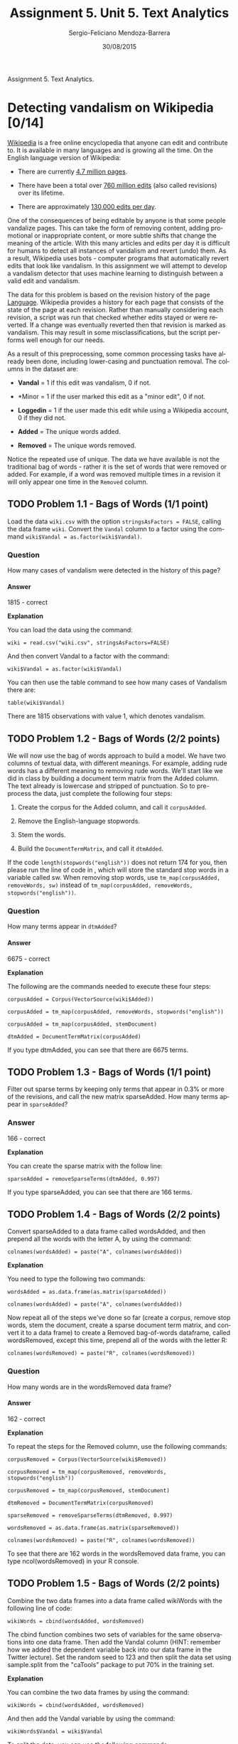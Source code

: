 #+TITLE:         Assignment 5. Unit 5. Text Analytics
#+AUTHOR:        Sergio-Feliciano Mendoza-Barrera
#+DRAWERS:       sfmb
#+EMAIL:         smendoza.barrera@gmail.com
#+DATE:          30/08/2015
#+DESCRIPTION:   Assignment 5, unit 5. Text Analytics
#+KEYWORDS:      R, data science, emacs, ESS, org-mode, assignment, text analytics
#+LANGUAGE:      en
#+OPTIONS:       H:10 num:t toc:nil \n:nil @:t ::t |:t ^:{} -:t f:t *:t <:t d:HIDDEN
#+OPTIONS:       TeX:t LaTeX:t skip:nil d:nil todo:t pri:nil tags:not-in-toc
#+OPTIONS:       LaTeX:dvipng
#+INFOJS_OPT:    view:nil toc:nil ltoc:t mouse:underline buttons:0 path:http://orgmode.org/org-info.js
#+EXPORT_SELECT_TAGS: export
#+EXPORT_EXCLUDE_TAGS: noexport
#+LINK_UP:
#+LINK_HOME:
#+XSLT:
#+STYLE: <link rel="stylesheet" type="text/css" href="dft.css"/>

#+LaTeX_CLASS: IEEEtran
#+LATEX_CLASS_OPTIONS: [letterpaper, 9pt, onecolumn, twoside, technote, final]
#+LATEX_HEADER: \usepackage{minted}
#+LATEX_HEADER: \usepackage{makeidx}

#+LATEX_HEADER: \usepackage[lining,tabular]{fbb} % so math uses tabular lining figures
#+LATEX_HEADER: \usepackage[scaled=.95,type1]{cabin} % sans serif in style of Gill Sans
#+LATEX_HEADER: \usepackage[varqu,varl]{zi4}% inconsolata typewriter
#+LATEX_HEADER: \usepackage[T1]{fontenc} % LY1 also works
#+LATEX_HEADER: \usepackage[libertine,bigdelims]{newtxmath}
#+LATEX_HEADER: \usepackage[cal=boondoxo,bb=boondox,frak=boondox]{mathalfa}
#+LATEX_HEADER: \useosf % change normal text to use proportional oldstyle figures

#+LATEX_HEADER: \markboth{Assignment 5. Unit 5. Text Analytics}%
#+LATEX_HEADER: {Sergio-Feliciano Mendoza-Barrera}

#+LATEX_HEADER: \newcommand{\degC}{$^\circ$C{}}

#+STYLE: <script type="text/javascript" src="http://cdn.mathjax.org/mathjax/latest/MathJax.js?config=TeX-AMS-MML_HTMLorMML"> </script>

#+ATTR_HTML: width="500px"

# -*- mode: org; -*-
#+OPTIONS:   toc:2

#+HTML_HEAD: <link rel="stylesheet" type="text/css" href="http://www.pirilampo.org/styles/readtheorg/css/htmlize.css"/>
#+HTML_HEAD: <link rel="stylesheet" type="text/css" href="http://www.pirilampo.org/styles/readtheorg/css/readtheorg.css"/>

#+HTML_HEAD: <script src="https://ajax.googleapis.com/ajax/libs/jquery/2.1.3/jquery.min.js"></script>
#+HTML_HEAD: <script src="https://maxcdn.bootstrapcdn.com/bootstrap/3.3.4/js/bootstrap.min.js"></script>
#+HTML_HEAD: <script type="text/javascript" src="http://www.pirilampo.org/styles/lib/js/jquery.stickytableheaders.js"></script>
#+HTML_HEAD: <script type="text/javascript" src="http://www.pirilampo.org/styles/readtheorg/js/readtheorg.js"></script>

#+BEGIN_ABSTRACT
Assignment 5. Text Analytics.
#+END_ABSTRACT

* Detecting vandalism on Wikipedia [0/14]

[[http://en.wikipedia.org/wiki/Wikipedia][Wikipedia]] is a free online encyclopedia that anyone can edit and
contribute to. It is available in many languages and is growing all
the time. On the English language version of Wikipedia:

- There are currently [[http://en.wikipedia.org/wiki/Wikipedia:Size_of_Wikipedia][4.7 million pages]].

- There have been a total over [[http://en.wikipedia.org/wiki/Wikipedia:Pruning_article_revisions][760 million edits]] (also called
  revisions) over its lifetime.

- There are approximately [[http://en.wikipedia.org/wiki/Wikipedia:WikiProject_Editing_trends/Raw_data/Revisions_per_day][130,000 edits per day]].

One of the consequences of being editable by anyone is that some
people vandalize pages. This can take the form of removing content,
adding promotional or inappropriate content, or more subtle shifts
that change the meaning of the article. With this many articles and
edits per day it is difficult for humans to detect all instances of
vandalism and revert (undo) them. As a result, Wikipedia uses bots -
computer programs that automatically revert edits that look like
vandalism. In this assignment we will attempt to develop a vandalism
detector that uses machine learning to distinguish between a valid
edit and vandalism.

The data for this problem is based on the revision history of the page
[[http://en.wikipedia.org/wiki/Language][Language]]. Wikipedia provides a history for each page that consists of
the state of the page at each revision. Rather than manually
considering each revision, a script was run that checked whether edits
stayed or were reverted. If a change was eventually reverted then that
revision is marked as vandalism. This may result in some
misclassifications, but the script performs well enough for our
needs.

As a result of this preprocessing, some common processing tasks have
already been done, including lower-casing and punctuation removal. The
columns in the dataset are:

- *Vandal* = 1 if this edit was vandalism, 0 if not.

- *Minor = 1 if the user marked this edit as a "minor edit", 0 if not.

- *Loggedin* = 1 if the user made this edit while using a Wikipedia
  account, 0 if they did not.

- *Added* = The unique words added.

- *Removed* = The unique words removed.

Notice the repeated use of unique. The data we have available is not
the traditional bag of words - rather it is the set of words that were
removed or added. For example, if a word was removed multiple times in
a revision it will only appear one time in the ~Removed~ column.

** TODO Problem 1.1 - Bags of Words (1/1 point)

Load the data ~wiki.csv~ with the option ~stringsAsFactors = FALSE~, calling
the data frame ~wiki~. Convert the ~Vandal~ column to a factor using
the command ~wiki$Vandal = as.factor(wiki$Vandal)~.

*** Question

How many cases of vandalism were detected in the history of this page?

**** Answer

1815 - correct

*Explanation*

You can load the data using the command:

~wiki = read.csv("wiki.csv", stringsAsFactors=FALSE)~

And then convert Vandal to a factor with the command:

~wiki$Vandal = as.factor(wiki$Vandal)~

You can then use the table command to see how many cases of Vandalism
there are:

~table(wiki$Vandal)~

There are 1815 observations with value 1, which denotes vandalism.

** TODO Problem 1.2 - Bags of Words (2/2 points)

We will now use the bag of words approach to build a model. We have
two columns of textual data, with different meanings. For example,
adding rude words has a different meaning to removing rude
words. We'll start like we did in class by building a document term
matrix from the Added column. The text already is lowercase and
stripped of punctuation. So to pre-process the data, just complete the
following four steps:

1) Create the corpus for the Added column, and call it ~corpusAdded~.

2) Remove the English-language stopwords.

3) Stem the words.

4) Build the ~DocumentTermMatrix~, and call it ~dtmAdded~.

If the code ~length(stopwords("english"))~ does not return 174 for you,
then please run the line of code in , which will store the
standard stop words in a variable called sw. When removing stop words,
use ~tm_map(corpusAdded, removeWords, sw)~ instead of
~tm_map(corpusAdded, removeWords, stopwords("english"))~.

*** Question

How many terms appear in ~dtmAdded~?

**** Answer

6675 - correct

*Explanation*

The following are the commands needed to execute these four steps:

~corpusAdded = Corpus(VectorSource(wiki$Added))~

~corpusAdded = tm_map(corpusAdded, removeWords, stopwords("english"))~

~corpusAdded = tm_map(corpusAdded, stemDocument)~

~dtmAdded = DocumentTermMatrix(corpusAdded)~

If you type dtmAdded, you can see that there are 6675 terms.

** TODO Problem 1.3 - Bags of Words (1/1 point)

Filter out sparse terms by keeping only terms that appear in 0.3% or
more of the revisions, and call the new matrix sparseAdded. How many
terms appear in ~sparseAdded~?

*** Answer

166 - correct

*Explanation*

You can create the sparse matrix with the follow line:

~sparseAdded = removeSparseTerms(dtmAdded, 0.997)~

If you type sparseAdded, you can see that there are 166 terms.

** TODO Problem 1.4 - Bags of Words (2/2 points)

Convert sparseAdded to a data frame called wordsAdded, and then
prepend all the words with the letter A, by using the command:

~colnames(wordsAdded) = paste("A", colnames(wordsAdded))~

*Explanation*

You need to type the following two commands:

~wordsAdded = as.data.frame(as.matrix(sparseAdded))~

~colnames(wordsAdded) = paste("A", colnames(wordsAdded))~

Now repeat all of the steps we've done so far (create a corpus, remove
stop words, stem the document, create a sparse document term matrix,
and convert it to a data frame) to create a Removed bag-of-words
dataframe, called wordsRemoved, except this time, prepend all of the
words with the letter R:

~colnames(wordsRemoved) = paste("R", colnames(wordsRemoved))~

*** Question

How many words are in the wordsRemoved data frame?

**** Answer

162 - correct

*Explanation*

To repeat the steps for the Removed column, use the following
commands:

~corpusRemoved = Corpus(VectorSource(wiki$Removed))~

~corpusRemoved = tm_map(corpusRemoved, removeWords,
stopwords("english"))~

~corpusRemoved = tm_map(corpusRemoved, stemDocument)~

~dtmRemoved = DocumentTermMatrix(corpusRemoved)~

~sparseRemoved = removeSparseTerms(dtmRemoved, 0.997)~

~wordsRemoved = as.data.frame(as.matrix(sparseRemoved))~

~colnames(wordsRemoved) = paste("R", colnames(wordsRemoved))~

To see that there are 162 words in the wordsRemoved data frame, you
can type ncol(wordsRemoved) in your R console.

** TODO Problem 1.5 - Bags of Words (2/2 points)

Combine the two data frames into a data frame called wikiWords with
the following line of code:

~wikiWords = cbind(wordsAdded, wordsRemoved)~

The cbind function combines two sets of variables for the same
observations into one data frame. Then add the Vandal column (HINT:
remember how we added the dependent variable back into our data frame
in the Twitter lecture). Set the random seed to 123 and then split the
data set using sample.split from the "caTools" package to put 70% in
the training set.

*Explanation*

You can combine the two data frames by using the command:

~wikiWords = cbind(wordsAdded, wordsRemoved)~

And then add the Vandal variable by using the command:

~wikiWords$Vandal = wiki$Vandal~

To split the data, you can use the following commands:

~library(caTools)~

~set.seed(123)~

~spl = sample.split(wikiWords$Vandal, SplitRatio = 0.7)~

~wikiTrain = subset(wikiWords, spl==TRUE)~

~wikiTest = subset(wikiWords, spl==FALSE)~

*** Question

What is the accuracy on the test set of a baseline method that always
predicts "not vandalism" (the most frequent outcome)?

**** Answer

0.5313844 - correct

*Explanation*

You can compute this number using the table command:

~table(wikiTest$Vandal)~

It outputs that there are 618 observations with value 0, and 545
observations with value 1. The accuracy of the baseline method would
be ~618/(618+545) = 0.531~.

** TODO Problem 1.6 - Bags of Words (2/2 points)

Build a CART model to predict Vandal, using all of the other variables
as independent variables. Use the training set to build the model and
the default parameters (don't set values for ~minbucket~ or ~cp~).

*** Question

What is the accuracy of the model on the test set, using a threshold
of 0.5? (Remember that if you add the argument ~type="class"~ when
making predictions, the output of predict will automatically use a
threshold of 0.5.)

**** Answer

0.5417025 - correct

*Explanation*

You can build the CART model with the following command:

~wikiCART = rpart(Vandal ~ ., data=wikiTrain, method="class")~

And then make predictions on the test set:

~testPredictCART = predict(wikiCART, newdata=wikiTest, type="class")~

And compute the accuracy by comparing the actual values to the
predicted values:

~table(wikiTest$Vandal, testPredictCART)~

The accuracy is ~(618+12)/(618+533+12) = 0.5417~.

** TODO Problem 1.7 - Bags of Words (1/1 point)

Plot the CART tree. How many word stems does the CART model use?

*** Answer

2 - correct

*Explanation*

If you plot the tree with prp(wikiCART), you can see that the tree
uses two words: "R arbitr" and "R thousa".

** TODO Problem 1.8 - Bags of Words (1/1 point)

Given the performance of the CART model relative to the baseline, what
is the best explanation of these results?

- [ ] We have a bad testing/training split.

- [ ] The CART model overfits to the training set.

- [X] Although it beats the baseline, bag of words is not very
  predictive for this problem. - correct

- [ ] We over-sparsified the document-term matrix.

*Explanation*

There is no reason to think there was anything wrong with the
split. CART did not overfit, which you can check by computing the
accuracy of the model on the training set. Over-sparsification is
plausible but unlikely, since we selected a very high sparsity
parameter. The only conclusion left is simply that bag of words didn't
work very well in this case.

** TODO Problem 2.1 - Problem-specific Knowledge (1/1 point)

We weren't able to improve on the baseline using the raw textual
information. More specifically, the words themselves were not
useful. There are other options though, and in this section we will
try two techniques - identifying a key class of words, and counting
words.

The key class of words we will use are website addresses. "Website
addresses" (also known as URLs - Uniform Resource Locators) are
comprised of two main parts. An example would be
"http://www.google.com". The first part is the protocol, which is
usually "http" (HyperText Transfer Protocol). The second part is the
address of the site, e.g. "www.google.com". We have stripped all
punctuation so links to websites appear in the data as one word,
e.g. "httpwwwgooglecom". We hypothesize that given that a lot of
vandalism seems to be adding links to promotional or irrelevant
websites, the presence of a web address is a sign of vandalism.

We can search for the presence of a web address in the words added by
searching for "http" in the Added column. The grepl function returns
TRUE if a string is found in another string, e.g.

~grepl("cat","dogs and cats",fixed=TRUE) # TRUE~

~grepl("cat","dogs and rats",fixed=TRUE) # FALSE~

Create a copy of your dataframe from the previous question:

~wikiWords2 = wikiWords~

Make a new column in wikiWords2 that is 1 if "http" was in Added:

~wikiWords2$HTTP = ifelse(grepl("http",wiki$Added,fixed=TRUE), 1, 0)~

*** Question

Based on this new column, how many revisions added a link?

***

217 - correct

*Explanation*

You can find this number by typing table(wikiWords2$HTTP), and seeing
that there are 217 observations with value 1.

** TODO Problem 2.2 - Problem-Specific Knowledge (2/2 points)

In problem 1.5, you computed a vector called "spl" that identified the
observations to put in the training and testing sets. Use that
variable (do not recompute it with sample.split) to make new training
and testing sets:

~wikiTrain2 = subset(wikiWords2, spl==TRUE)~

~wikiTest2 = subset(wikiWords2, spl==FALSE)~

Then create a new CART model using this new variable as one of the
independent variables.

*** Question

What is the new accuracy of the CART model on the test set, using a
threshold of 0.5?

**** Answer

0.5726569 - correct

*Explanation*

You can compute this by running the following commands:

~wikiCART2 = rpart(Vandal ~ ., data=wikiTrain2, method="class")~

~testPredictCART2 = predict(wikiCART2, newdata=wikiTest2,
type="class")~

~table(wikiTest2$Vandal, testPredictCART2)~

Then the accuracy is

~(609+57)/(609+9+488+57) = 0.5726569~.

** TODO Problem 2.3 - Problem-Specific Knowledge (1/1 point)

Another possibility is that the number of words added and removed is
predictive, perhaps more so than the actual words themselves. We
already have a word count available in the form of the document-term
matrices (DTMs).

Sum the rows of ~dtmAdded~ and ~dtmRemoved~ and add them as new variables
in your data frame ~wikiWords2~ (called ~NumWordsAdded~ and
~NumWordsRemoved~) by using the following commands:

~wikiWords2$NumWordsAdded = rowSums(as.matrix(dtmAdded))~

~wikiWords2$NumWordsRemoved = rowSums(as.matrix(dtmRemoved))~

*** Question

What is the average number of words added?

**** Answer

4.050052 - correct

*Explanation*

You can get this answer with ~mean(wikiWords2$NumWordsAdded)~.

** TODO Problem 2.4 - Problem-Specific Knowledge (2/2 points)

In problem 1.5, you computed a vector called ~spl~ that identified the
observations to put in the training and testing sets. Use that
variable (do not recompute it with ~sample.split~) to make new training
and testing sets with ~wikiWords2~. Create the CART model again (using
the training set and the default parameters).

*** Question

What is the new accuracy of the CART model on the test set?

**** Answer

0.6552021 - correct

*Explanation*

To split the data again, use the following commands:

~wikiTrain3 = subset(wikiWords2, spl==TRUE)~

~wikiTest3 = subset(wikiWords2, spl==FALSE)~

You can compute the accuracy of the new CART model with the following
commands:

~wikiCART3 = rpart(Vandal ~ ., data=wikiTrain3, method="class")~

~testPredictCART3 = predict(wikiCART3, newdata=wikiTest3, type="class")~

~table(wikiTest3$Vandal, testPredictCART3)~

The accuracy is
~ (514+248)/(514+104+297+248) = 0.6552021~.

** TODO Problem 3.1 - Using Non-Textual Data (2/2 points)

We have two pieces of *metadata* (data about data) that we haven't yet
used. Make a copy of ~wikiWords2~, and call it ~wikiWords3~:

~wikiWords3 = wikiWords2~

Then add the two original variables Minor and Loggedin to this new
data frame:

~wikiWords3$Minor = wiki$Minor~

~wikiWords3$Loggedin = wiki$Loggedin~

In problem 1.5, you computed a vector called ~spl~ that identified the
observations to put in the training and testing sets. Use that
variable (do not recompute it with ~sample.split~) to make new training
and testing sets with ~wikiWords3~.

*Explanation*

This can be done with the following two commands:

~wikiTrain4 = subset(wikiWords3, spl==TRUE)~

~wikiTest4 = subset(wikiWords3, spl==FALSE)~

*** Question

Build a CART model using all the training data. What is the accuracy
of the model on the test set?

**** Answer

0.7188306 - correct

*Explanation*

This model can be built and evaluated using the following commands:

~wikiCART4 = rpart(Vandal ~ ., data=wikiTrain4, method="class")~

~predictTestCART4 = predict(wikiCART4, newdata=wikiTest4,
type="class")~

~table(wikiTest4$Vandal, predictTestCART4)~

The accuracy of the model is
~(595+241)/(595+23+304+241) = 0.7188306~.

** TODO Problem 3.2 - Using Non-Textual Data (1/1 point)

There is a substantial difference in the accuracy of the model using
the meta data. Is this because we made a more complicated model?

*** Question

Plot the CART tree. How many splits are there in the tree?

**** Answer

3 - correct

*Explanation*

You can plot the tree with ~prp(wikiCART4)~. The first split is on the
variable ~Loggedin~, the second split is on the number of words added,
and the third split is on the number of words removed.

By adding new independent variables, we were able to significantly
improve our accuracy without making the model more complicated!

* Automating reviews in medicine [0/19]

The medical literature is enormous. Pubmed, a database of medical
publications maintained by the U.S. National Library of Medicine, has
indexed over 23 million medical publications. Further, the rate of
medical publication has increased over time, and now there are nearly
1 million new publications in the field each year, or more than one
per minute.

The large size and fast-changing nature of the medical literature has
increased the need for reviews, which search databases like Pubmed for
papers on a particular topic and then report results from the papers
found. While such reviews are often performed manually, with multiple
people reviewing each search result, this is tedious and time
consuming. In this problem, we will see how text analytics can be used
to automate the process of information retrieval.

The dataset consists of the titles (variable title) and abstracts
(variable abstract) of papers retrieved in a [[http://www.ncbi.nlm.nih.gov/pubmed][Pubmed]] search. Each
search result is labeled with whether the paper is a clinical trial
testing a drug therapy for cancer (variable ~trial~). These labels were
obtained by two people reviewing each search result and accessing the
actual paper if necessary, as part of a literature review of clinical
trials testing drug therapies for advanced and metastatic breast
cancer.

** TODO Problem 1.1 - Loading the Data (1/1 point)

Load clinical_trial.csv into a data frame called trials (remembering
to add the argument ~stringsAsFactors=FALSE~), and investigate the data
frame with ~summary()~ and ~str()~.

IMPORTANT NOTE: Some students have been getting errors like "invalid
multibyte string" when performing certain parts of this homework
question. If this is happening to you, use the argument
~(fileEncoding="latin1")~ when reading in the file with ~read.csv~. This
should cause those errors to go away.

We can use R's string functions to learn more about the titles and
abstracts of the located papers. The ~nchar()~ function counts the
number of characters in a piece of text. Using the ~nchar()~ function on
the variables in the data frame, answer the following questions:

How many characters are there in the longest abstract? (Longest here
is defined as the abstract with the largest number of characters.)

*** Answer

3708 - correct

*Explanation*

You can load the data set into R with the following command:

~trials = read.csv("clinical_trial.csv", stringsAsFactors=FALSE)~

From ~summary(nchar(trials$abstract))~ or ~max(nchar(trials$abstract))~,
we can read the maximum length.

** TODO Problem 1.2 - Loading the Data (1/1 point)

How many search results provided no abstract? (HINT: A search result
provided no abstract if the number of characters in the abstract field
is zero.)

*** Answer

112 - correct

*Explanation*

From ~table(nchar(trials$abstract) == 0)~ or
~sum(nchar(trials$abstract) == 0)~, we can find the number of missing
abstracts.

** TODO Problem 1.3 - Loading the Data (1/1 point)

Find the observation with the minimum number of characters in the
title (the variable "title") out of all of the observations in this
dataset. What is the text of the title of this article? Include
capitalization and punctuation in your response, but don't include the
quotes.

*** Answer

A decade of letrozole: FACE. - correct

*Explanation*

To identify which title is the shortest, we can use

~which.min(nchar(trials$title))~

From this, we know the 1258th title is the shortest. We can access
this title with ~trials$title[1258]~.

** TODO Problem 2.1 - Preparing the Corpus (4/4 points)

Because we have both title and abstract information for trials, we
need to build two corpera instead of one. Name them ~corpusTitle~ and
~corpusAbstract~.

Following the commands from lecture, perform the following tasks (you
might need to load the "tm" package first if it isn't already
loaded). Make sure to perform them in this order.

1) Convert the ~title~ variable to ~corpusTitle~ and the abstract
   ~variable~ to ~corpusAbstract~.

2) Convert ~corpusTitle~ and ~corpusAbstract~ to lowercase. After
   performing this step, remember to run the lines:

~corpusTitle = tm_map(corpusTitle, PlainTextDocument)~

~corpusAbstract = tm_map(corpusAbstract, PlainTextDocument)~

3) Remove the punctuation in ~corpusTitle~ and ~corpusAbstract~.

4) Remove the English language stop words from ~corpusTitle~ and ~corpusAbstract~.

5) Stem the words in ~corpusTitle~ and ~corpusAbstract~ (each stemming
   might take a few minutes).

6) Build a document term matrix called ~dtmTitle~ from ~corpusTitle~ and
   ~dtmAbstract~ from ~corpusAbstract~.

7) Limit ~dtmTitle~ and ~dtmAbstract~ to terms with sparseness of at most
   95% (aka terms that appear in at least 5% of documents).

8) Convert ~dtmTitle~ and ~dtmAbstract~ to data frames (keep the names
   ~dtmTitle~ and ~dtmAbstract~).

If the code ~length(stopwords("english"))~ does not return 174 for
you, then please run the line of code in [[https://courses.edx.org/asset-v1:MITx+15.071x_2a+2T2015+type@asset+block/stopwords.txt][this file]], which will store
the standard stop words in a variable called sw. When removing stop
words, use ~tm_map(corpusTitle, removeWords, sw)~ and
~tm_map(corpusAbstract, removeWords, sw)~ instead of
~tm_map(corpusTitle, removeWords, stopwords("english"))~ and
~tm_map(corpusAbstract, removeWords, stopwords("english"))~.

*Explanation*

Below we provide the code for ~corpusTitle~; only minor modifications
are needed to build ~corpusAbstract~.

~corpusTitle = Corpus(VectorSource(trials$title))~

~corpusTitle = tm_map(corpusTitle, tolower)~

~corpusTitle = tm_map(corpusTitle, PlainTextDocument)~

~corpusTitle = tm_map(corpusTitle, removePunctuation)~

~corpusTitle = tm_map(corpusTitle, removeWords, stopwords("english"))~

~corpusTitle = tm_map(corpusTitle, stemDocument)~

~dtmTitle = DocumentTermMatrix(corpusTitle)~

~dtmTitle = removeSparseTerms(dtmTitle, 0.95)~

~dtmTitle = as.data.frame(as.matrix(dtmTitle))~

*** Question

How many terms remain in dtmTitle after removing sparse terms (aka how
many columns does it have)?

**** Answer

31 - correct

*** Question

How many terms remain in dtmAbstract?

**** Answer

335 - correct

*Explanation*

These can be read from ~str(dtmTitle)~ and ~str(dtmAbstract)~. Other than
~str()~, the ~dim()~ or ~ncol()~ functions could have been used. If you used
~(fileEncoding="latin1")~ when reading in the datafile, you'll have a few
extra terms in ~dtmAbstract~, but you should get the answer correct.

** TODO Problem 2.2 - Preparing the Corpus (1/1 point)

What is the most likely reason why ~dtmAbstract~ has so many more terms
than ~dtmTitle~?

- [X] Abstracts tend to have many more words than titles - correct

- [ ] Abstracts tend to have a much wider vocabulary than titles

- [ ] More papers have abstracts than titles

*Explanation*

Because titles are so short, a word needs to be very common to appear
in 5% of titles. Because abstracts have many more words, a word can be
much less common and still appear in 5% of abstracts.

While abstracts may have wider vocabulary, this is a secondary
effect. As we saw in the previous subsection, all papers have titles,
but not all have abstracts.

** TODO Problem 2.3 - Preparing the Corpus (1/1 point)

What is the most frequent word stem across all the abstracts? Hint:
you can use colSums() to compute the frequency of a word across all
the abstracts.

*** Answer

patient - correct

*Explanation*

We can compute the column sums and then identify the most common one
with:

~csAbstract = colSums(dtmAbstract)~

~which.max(csAbstract)~

** TODO Problem 3.1 - Building a model (1/1 point)

We want to combine dtmTitle and dtmAbstract into a single data frame
to make predictions. However, some of the variables in these data
frames have the same names. To fix this issue, run the following
commands:

~colnames(dtmTitle) = paste0("T", colnames(dtmTitle))~

~colnames(dtmAbstract) = paste0("A", colnames(dtmAbstract))~

*** Question

What was the effect of these functions?

**** Answer

- [ ] Removing the words that are in common between the titles and the
  abstracts.

- [X] Adding the letter T in front of all the title variable names and
  adding the letter A in front of all the abstract variable
  names. - correct

- [ ] Adding the letter T in front of all the title variable names
  that also appear in the abstract data frame, and adding an A in
  front of all the abstract variable names that appear in the title
  data frame.

*Explanation*

The first line pastes a T at the beginning of each column name for
~dtmTitle~, which are the variable names. The second line does something
similar for the Abstract variables - it pastes an A at the beginning
of each column name for dtmAbstract, which are the variable names.

** TODO Problem 3.2 - Building a Model (1/1 point)

Using ~cbind()~, combine ~dtmTitle~ and ~dtmAbstract~ into a single
data frame called ~dtm~:

~dtm = cbind(dtmTitle, dtmAbstract)~

As we did in class, add the dependent variable ~trial~ to ~dtm~, copying
it from the original data frame called trials. How many columns are in
this combined data frame?

*** Answer

367 - correct

*Explanation*

The combination can be accomplished with:

~dtm = cbind(dtmTitle, dtmAbstract)~

~dtm$trial = trials$trial~

The number of variables in the combined data frame can be read from
~str(dtm)~ or ~ncol(dtm)~. If you used ~(fileEncoding="latin1")~ when reading
in the file, you should have 5 extra variables (but the answer should
be graded as correct).

** TODO Problem 3.3 - Building a Model (1/1 point)

Now that we have prepared our data frame, it's time to split it into a
training and testing set and to build regression models. Set the
random seed to 144 and use the ~sample.split~ function from the ~caTools~
package to split dtm into data frames named ~train~ and ~test~,
putting 70% of the data in the training set.

*Explanation*

This can be accomplished with:

~set.seed(144)~

~spl = sample.split(dtm$trial, 0.7)~

~train = subset(dtm, spl == TRUE)~

~test = subset(dtm, spl == FALSE)~

What is the accuracy of the baseline model on the training set?
(Remember that the baseline model predicts the most frequent outcome
in the training set for all observations.)

*** Answer

0.5609319 - correct

*Explanation*

Just as in any binary classification problem, the naive baseline
always predicts the most common class. From ~table(train$trial)~, we see
730 training set results were not trials, and 572 were
trials. Therefore, the naive baseline always predicts a result is not
a trial, yielding accuracy of ~730/(730+572)~.

** TODO Problem 3.4 - Building a Model (2/2 points)

Build a CART model called ~trialCART~, using all the independent
variables in the training set to train the model, and then plot the
CART model. Just use the default parameters to build the model (don't
add a minbucket or cp value). Remember to add the ~method="class"~
argument, since this is a classification problem.

What is the name of the first variable the model split on?

*** Answer

Tphase - correct

*Explanation*

This can be accomplished with:

~trialCART = rpart(trial~., data=train, method="class")~

~prp(trialCART)~

The first split checks whether or not Tphase is less than 0.5

** TODO Problem 3.5 - Building a Model (1/1 point)

Obtain the training set predictions for the model (do not yet predict
on the test set). Extract the predicted probability of a result being
a trial (recall that this involves not setting a type argument, and
keeping only the second column of the predict output). What is the
maximum predicted probability for any result?

*** Answer

0.8718861 - correct

*Explanation*

The training set predictions can be obtained and summarized with the
following commands:

~predTrain = predict(trialCart)[,2]~

~summary(predTrain)~

** TODO Problem 3.6 - Building a Model (1 point possible)

Without running the analysis, how do you expect the maximum predicted
probability to differ in the testing set?

- [ ] The maximum predicted probability will likely be smaller in the
  testing set.

- [X] The maximum predicted probability will likely be exactly the
  same in the testing set.

- [ ] The maximum predicted probability will likely be larger in the
  testing set.

*Explanation*

Because the CART tree assigns the same predicted probability to each
leaf node and there are a small number of leaf nodes compared to data
points, we expect exactly the same maximum predicted probability.

** TODO Problem 3.7 - Building a Model (3/3 points)

For these questions, use a threshold probability of 0.5 to predict
that an observation is a clinical trial.

*** Question

What is the training set accuracy of the CART model?

**** Answer

0.8233487 - correct

*** Question

What is the training set sensitivity of the CART model?

**** Answer

0.770979 - correct

*** Question

What is the training set specificity of the CART model?

**** Answer

0.8643836 - correct

*Explanation*

We can compare the predictions with threshold 0.5 to the true results
in the training set with:

~table(train$trial, predTrain >= 0.5)~

From this, we read the following confusion matrix (rows are true
outcome, columns are predicted outcomes):

FALSE TRUE

0 631 99

1 131 441

We conclude that the model has

training set accuracy ~(631+441)/(631+441+99+131)~,

sensitivity ~441/(441+131)~ and

specificity ~631/(631+99)~.

** TODO Problem 4.1 - Evaluating the model on the testing set (2/2 points)

Evaluate the CART model on the testing set using the predict function
and creating a vector of predicted probabilities ~predTest~.

*** Question

What is the testing set accuracy, assuming a probability threshold of
0.5 for predicting that a result is a clinical trial?

**** Answer

0.7580645 - correct

*Explanation*

The testing set predictions can be obtained and compared to the true
outcomes with:

~predTest = predict(trialCART, newdata=test)[,2]~

~table(test$trial, predTest >= 0.5)~

This yields the following confusion matrix:

FALSE TRUE

0 261 52

1 83 162

From this, we read that the testing set

accuracy is ~(261+162)/(261+162+83+52)~.

** TODO Problem 4.2 - Evaluating the Model on the Testing Set (2/2 points)

Using the ROCR package, what is the testing set AUC of the prediction
model?

*** Answer

0.8371063 - correct

*Explanation*

The AUC can be determined using the following code:

~library(ROCR)~

~pred = prediction(predTest, test$trial)~

~as.numeric(performance(pred, "auc")@y.values)~

** TODO part 5: decision-maker tradeoffs

The decision maker for this problem, a researcher performing a review
of the medical literature, would use a model (like the CART one we
built here) in the following workflow:

1) For all of the papers retrieved in the PubMed Search, predict which
   papers are clinical trials using the model. This yields some
   initial Set A of papers predicted to be trials, and some Set B of
   papers predicted not to be trials. (See the figure below.)

2) Then, the decision maker manually reviews all papers in Set A,
   verifying that each paper meets the study's detailed inclusion
   criteria (for the purposes of this analysis, we assume this manual
   review is 100% accurate at identifying whether a paper in Set A is
   relevant to the study). This yields a more limited set of papers to
   be included in the study, which would ideally be all papers in the
   medical literature meeting the detailed inclusion criteria for the
   study.

3) Perform the study-specific analysis, using data extracted from the
   limited set of papers identified in step 2.

This process is shown in the figure below.

[[../graphs/InfoRetrievalFigure2.png.png]]

** TODO Problem 5.1 - Decision-Maker Tradeoffs (1/1 point)

What is the cost associated with the model in Step 1 making a false
negative prediction?

*** Answer

- [ ] A paper will be mistakenly added to Set A, yielding additional
  work in Step 2 of the process but not affecting the quality of the
  results of Step 3.

- [ ] A paper will be mistakenly added to Set A, definitely affecting
  the quality of the results of Step 3.

- [X] A paper that should have been included in Set A will be missed,
  affecting the quality of the results of Step 3. - correct

- [ ] There is no cost associated with a false negative prediction.

*Explanation*

By definition, a false negative is a paper that should have been
included in Set A but was missed by the model. This means a study that
should have been included in Step 3 was missed, affecting the results.

** TODO Problem 5.2 - Decision-Maker Tradeoffs (1/1 point)

What is the cost associated with the model in Step 1 making a false
positive prediction?

*** Answer

- [X] A paper will be mistakenly added to Set A, yielding additional
  work in Step 2 of the process but not affecting the quality of the
  results of Step 3. - correct

- [ ] A paper will be mistakenly added to Set A, definitely affecting
  the quality of the results of Step 3.

- [ ] A paper that should have been included in Set A will be missed,
  affecting the quality of the results of Step 3.

- [ ] There is no cost associated with a false positive prediction.

*Explanation*

By definition, a false positive is a paper that should not have been
included in Set A but that was actually included. However, because the
manual review in Step 2 is assumed to be 100% effective, this extra
paper will not make it into the more limited set of papers, and
therefore this mistake will not affect the analysis in Step 3.

** TODO Problem 5.3 - Decision-Maker Tradeoffs (1/1 point)

Given the costs associated with false positives and false negatives,
which of the following is most accurate?

*** Answer

- [ ] A false positive is more costly than a false negative; the
  decision maker should use a probability threshold greater than 0.5
  for the machine learning model.

- [ ] A false positive is more costly than a false negative; the
  decision maker should use a probability threshold less than 0.5 for
  the machine learning model.

- [ ] A false negative is more costly than a false positive; the
  decision maker should use a probability threshold greater than 0.5
  for the machine learning model.

- [X] A false negative is more costly than a false positive; the
  decision maker should use a probability threshold less than 0.5 for
  the machine learning model. - correct

*Explanation*

A false negative might negatively affect the results of the literature
review and analysis, while a false positive is a nuisance (one
additional paper that needs to be manually checked). As a result, the
cost of a false negative is much higher than the cost of a false
positive, so much so that many studies actually use no machine
learning (aka no Step 1) and have two people manually review each
search result in Step 2. As always, we prefer a lower threshold in
cases where false negatives are more costly than false positives,
since we will make fewer negative predictions.

* Separating spam from ham (Part 1) [0/31]

Nearly every email user has at some point encountered a "spam" email,
which is an unsolicited message often advertising a product,
containing links to malware, or attempting to scam the
recipient. Roughly 80-90% of more than 100 billion emails sent each
day are spam emails, most being sent from botnets of malware-infected
computers. The remainder of emails are called "ham" emails.

As a result of the huge number of spam emails being sent across the
Internet each day, most email providers offer a spam filter that
automatically flags likely spam messages and separates them from the
ham. Though these filters use a number of techniques (e.g. looking up
the sender in a so-called "Blackhole List" that contains IP addresses
of likely spammers), most rely heavily on the analysis of the contents
of an email via text analytics.

In this homework problem, we will build and evaluate a spam filter
using a publicly available dataset first described in the 2006
conference paper "Spam Filtering with Naive Bayes -- Which Naive
Bayes?" by V. Metsis, I. Androutsopoulos, and G. Paliouras. The "ham"
messages in this dataset come from the inbox of former Enron Managing
Director for Research Vincent Kaminski, one of the inboxes in the
Enron Corpus. One source of spam messages in this dataset is the
SpamAssassin corpus, which contains hand-labeled spam messages
contributed by Internet users. The remaining spam was collected by
Project Honey Pot, a project that collects spam messages and
identifies spammers by publishing email address that humans would know
not to contact but that bots might target with spam. The full dataset
we will use was constructed as roughly a 75/25 mix of the ham and spam
messages.

The dataset contains just two fields:

- *text*: The text of the email.

- *spam*: A binary variable indicating if the email was spam.

** Important Note

This problem (Separating Spam from Ham) continues on the next page
with additional exercises. The second page is optional, but if you
want to try it out, remember to save your work so you can start the
next page where you left off here.

** TODO Problem 1.1 - Loading the Dataset (1/1 point)

Begin by loading the dataset [[https://courses.edx.org/asset-v1:MITx+15.071x_2a+2T2015+type@asset+block/emails.csv][emails.csv]] into a data frame called
emails. Remember to pass the stringsAsFactors=FALSE option when
loading the data.

*Explanation*

You can load the dataset with:

~emails = read.csv("emails.csv", stringsAsFactors=FALSE)~

*** Question

How many emails are in the dataset?

**** Answer

5728 - correct

*Explanation*

The number of emails can be read from ~str(emails)~ or
~nrow(emails)~.

** TODO Problem 1.2 - Loading the Dataset (1/1 point)

*** Question

How many of the emails are spam?

**** Answer

1368 - correct

*Explanation*

This can be read from ~table(emails$spam)~.

** TODO Problem 1.3 - Loading the Dataset (1/1 point)

Which word appears at the beginning of every email in the dataset?
Respond as a lower-case word with punctuation removed.

*** Answer

subject - correct

*Explanation*

You can review emails with, for instance, ~emails$text[1]~ or
~emails$text[1000]~. Every email begins with the word "Subject:".

** TODO Problem 1.4 - Loading the Dataset (1 point possible)

Could a spam classifier potentially benefit from including the
frequency of the word that appears in every email?

- [ ] No -- the word appears in every email so this variable would not
  help us differentiate spam from ham.

- [X] Yes -- the number of times the word appears might help us
  differentiate spam from ham.

*Explanation*

We know that each email has the word "subject" appear at least once,
but the frequency with which it appears might help us differentiate
spam from ham. For instance, a long email chain would have the word
"subject" appear a number of times, and this higher frequency might be
indicative of a ham message.

** TODO Problem 1.5 - Loading the Dataset (1/1 point)

The ~nchar()~ function counts the number of characters in a piece of
text. How many characters are in the longest email in the dataset
(where longest is measured in terms of the maximum number of
characters)?

*** Answer

43952 - correct

*Explanation*

The maximum length can be obtained with ~max(nchar(emails$text))~.

** TODO Problem 1.6 - Loading the Dataset (1/1 point)

Which row contains the shortest email in the dataset? (Just like in
the previous problem, shortest is measured in terms of the fewest
number of characters.)

*** Answer

1992 - correct

*Explanation*

The minimum length, 13 characters, can be determined with
~min(nchar(emails$text))~. We can see that this is achieved only in
email 1992 from ~which(nchar(emails$text) == 13)~. An easier approach
would be ~which.min(nchar(emails$text))~.

** TODO Problem 2.1 - Preparing the Corpus (2/2 points)

Follow the standard steps to build and pre-process the corpus:

1) Build a new corpus variable called corpus.

2) Using ~tm_map~, convert the text to lowercase.

3) Using ~tm_map~, remove all punctuation from the corpus.

4) Using ~tm_map~, remove all English stopwords from the corpus.

5) Using ~tm_map~, stem the words in the corpus.

6) Build a document term matrix from the corpus, called ~dtm~.

If the code ~length(stopwords("english"))~ does not return 174 for you,
then please run the line of code in this file, which will store the
standard stop words in a variable called sw. When removing stop words,
use ~tm_map(corpus, removeWords, sw)~ instead of
~tm_map(corpus, removeWords, stopwords("english"))~.

How many terms are in ~dtm~?

*** Answer

28687 - correct

*Explanation*

These steps can be accomplished by running:

~corpus = Corpus(VectorSource(emails$text))~

~corpus = tm_map(corpus, tolower)~

~corpus = tm_map(corpus, PlainTextDocument)~

~corpus = tm_map(corpus, removePunctuation)~

~corpus = tm_map(corpus, removeWords, stopwords("english"))~

~corpus = tm_map(corpus, stemDocument)~

~dtm = DocumentTermMatrix(corpus)~

~dtm~

From the dtm summary output, we can read that it contains 28687
terms.

** TODO Problem 2.2 - Preparing the Corpus (1/1 point)

To obtain a more reasonable number of terms, limit ~dtm~ to contain
terms appearing in at least 5% of documents, and store this result as
~spdtm~ (don't overwrite dtm, because we will use it in a later step of
this homework). How many terms are in ~spdtm~?

*** Answer

330 - correct

*Explanation*

This can be accomplished with:

~spdtm = removeSparseTerms(dtm, 0.95)~

~spdtm~

From the ~spdtm~ summary output, it contains 330 terms.

** TODO Problem 2.3 - Preparing the Corpus (2/2 points)

Build a data frame called ~emailsSparse~ from ~spdtm~, and use the
~make.names~ function to make the variable names of ~emailsSparse~ valid.

*Explanation*

This can be accomplished with:

~emailsSparse = as.data.frame(as.matrix(spdtm))~

~colnames(emailsSparse) = make.names(colnames(emailsSparse))~

~colSums()~ is an R function that returns the sum of values for each
variable in our data frame. Our data frame contains the number of
times each word stem (columns) appeared in each email
(rows). Therefore, ~colSums(emailsSparse)~ returns the number of times a
word stem appeared across all the emails in the dataset. What is the
word stem that shows up most frequently across all the emails in the
dataset? Hint: think about how you can use ~sort()~ or ~which.max()~ to
pick out the maximum frequency.

*** Answer

enron - correct

*Explanation*

~colSums(emailsSparse)~ contains the sum of all the values for each
column in our data frame. Since the values in the data frame are the
frequencies of the stem in the column for the email in the row, these
column sums represent the frequencies of the stems across all emails.

We can either use ~sort()~ or ~which.max()~ to pick out the most
common word:

~sort(colSums(emailsSparse))~

~which.max(colSums(emailsSparse))~

** TODO Problem 2.4 - Preparing the Corpus (1/1 point)

Add a variable called ~spam~ to emailsSparse containing the email spam
labels. You can do this by copying over the ~spam~ variable from the
original data frame (remember how we did this in the Twitter
lecture).

*Explanation*

This can be accomplished with:

~emailsSparse$spam = emails$spam~

How many word stems appear at least 5000 times in the ham emails in
the dataset? Hint: in this and the next question, remember not to
count the dependent variable we just added.

*** Answer

6 - correct

*Explanation*

We can read the most frequent terms in the ham dataset with
~sort(colSums(subset(emailsSparse, spam == 0)))~. ~enron~, ~ect~,
~subject~, ~vinc~, ~will~, and ~hou~ appear at least 5000 times in the
ham dataset.

** TODO Problem 2.5 - Preparing the Corpus (1/1 point)

How many word stems appear at least 1000 times in the spam emails in
the dataset?

*** Answer

3 - correct

*Explanation*

We can limit the dataset to the spam emails with ~subset(emailsSparse,
spam == 1)~. Therefore, we can read the most frequent terms with
~sort(colSums(subset(emailsSparse, spam == 1)))~. ~subject~, ~will~,
and ~compani~ are the three stems that appear at least 1000
times. Note that the variable ~spam~ is the dependent variable and is
not the frequency of a word stem.

** TODO Problem 2.6 - Preparing the Corpus (1/1 point)

The lists of most common words are significantly different between the
spam and ham emails. What does this likely imply?

*** Answer

- [ ] The frequencies of these most common words are unlikely to help
  differentiate between spam and ham.

- [X] The frequencies of these most common words are likely to help
  differentiate between spam and ham. - correct

*Explanation*

A word stem like ~enron~, which is extremely common in the ham emails
but does not occur in any spam message, will help us correctly
identify a large number of ham messages.

** TODO Problem 2.7 - Preparing the Corpus (1/1 point)

Several of the most common word stems from the ham documents, such as
~enron~, ~hou~ (short for Houston), ~vinc~ (the word stem of ~Vince~)
and ~kaminski~, are likely specific to Vincent Kaminski's inbox. What
does this mean about the applicability of the text analytics models we
will train for the spam filtering problem?

*** Answer

- [ ] The models we build are still very general, and are likely to
  perform well as a spam filter for nearly any other person.

- [X] The models we build are personalized, and would need to be
  further tested before being used as a spam filter for another
  person. - correct

*Explanation*

The ham dataset is certainly personalized to Vincent Kaminski, and
therefore it might not generalize well to a general email
user. Caution is definitely necessary before applying the filters
derived in this problem to other email users.

** TODO Problem 3.1 - Building machine learning models (3/3 points)

First, convert the dependent variable to a factor with
~emailsSparse$spam = as.factor(emailsSparse$spam)~.

Next, set the random seed to 123 and use the ~sample.split~ function
to split ~emailsSparse~ 70/30 into a training set called ~train~ and a
testing set called ~test~. Make sure to perform this step on
~emailsSparse~ instead of ~emails~.

*Explanation*

These steps can be accomplished with:

~emailsSparse$spam = as.factor(emailsSparse$spam)~

~set.seed(123)~

~library(caTools)~

~spl = sample.split(emailsSparse$spam, 0.7)~

~train = subset(emailsSparse, spl == TRUE)~

~test = subset(emailsSparse, spl == FALSE)~

Using the training set, train the following three machine learning
models. The models should predict the dependent variable ~spam~, using
all other available variables as independent variables. Please be
patient, as these models may take a few minutes to train.

1) A logistic regression model called ~spamLog~. You may see a warning
   message here - we'll discuss this more later.

2) A CART model called ~spamCART~, using the default parameters to
   train the model (don't worry about adding minbucket or
   cp). Remember to add the argument ~(method="class")~ since this is a
   binary classification problem.

3) A random forest model called ~spamRF~, using the default parameters
   to train the model (don't worry about specifying ~ntree~ or
   ~nodesize~). Directly before training the random forest model, set
   the random seed to 123 (even though we've already done this earlier
   in the problem, it's important to set the seed right before
   training the model so we all obtain the same results. Keep in mind
   though that on certain operating systems, your results might still
   be slightly different).

*Explanation*

These models can be trained with the following code:

~spamLog = glm(spam~., data=train, family="binomial")~

~spamCART = rpart(spam~., data=train, method="class")~

~set.seed(123)~

~spamRF = randomForest(spam~., data=train)~

For each model, obtain the predicted spam probabilities for the
*training set*. Be careful to obtain probabilities instead of predicted
classes, because we will be using these values to compute training set
AUC values. Recall that you can obtain probabilities for CART models
by not passing any type parameter to the ~predict()~ function, and you
can obtain probabilities from a random forest by adding the argument
~(type="prob")~. For CART and random forest, you need to select the second
column of the output of the ~predict()~ function, corresponding to the
probability of a message being spam.

*Explanation*

These probabilities can be obtained with:

~predTrainLog = predict(spamLog, type="response")~

~predTrainCART = predict(spamCART)[,2]~

~predTrainRF = predict(spamRF, type="prob")[,2]~

You may have noticed that training the logistic regression model
yielded the messages *algorithm did not converge* and *fitted
probabilities numerically 0 or 1 occurred*. Both of these messages
often indicate overfitting and the first indicates particularly severe
overfitting, often to the point that the training set observations are
fit perfectly by the model. Let's investigate the predicted
probabilities from the logistic regression model.

*** Question

How many of the training set predicted probabilities from spamLog are
less than 0.00001?

**** Answer

3046 - correct

*** Question

How many of the training set predicted probabilities from spamLog are
more than 0.99999?

**** Answer

954 - correct

*** Question

How many of the training set predicted probabilities from spamLog are
between 0.00001 and 0.99999?

**** Answer

10 - correct

*Explanation*

To check the number of probabilities with these characteristics, we
can use:

~table(predTrainLog < 0.00001)~

~table(predTrainLog > 0.99999)~

~table(predTrainLog >= 0.00001 & predTrainLog <= 0.99999)~

You might have gotten slightly different answers than the ones you see
here, because the ~glm~ function has a hard time converging with this
many independent variables. That's okay - your answers should still be
marked as correct.

** TODO Problem 3.2 - Building Machine Learning Models (1/1 point)

How many variables are labeled as significant (at the p=0.05 level) in
the logistic regression summary output?

*** Answer

0 - correct

*Explanation*

From ~summary(spamLog)~, we see that none of the variables are labeled
as significant (a symptom of the logistic regression algorithm not
converging).

** TODO Problem 3.3 - Building Machine Learning Models (1/1 point)

How many of the word stems ~enron~, ~hou~, ~vinc~, and ~kaminski~
appear in the CART tree? Recall that we suspect these word stems are
specific to Vincent Kaminski and might affect the generalizability of
a spam filter built with his ham data.

*** Answer

2 - correct

*Explanation*

From prp(spamCART), we see that ~vinc~ and ~enron~ appear in the CART
tree as the top two branches, but that ~hou~ and ~kaminski~ do not
appear.

** TODO Problem 3.4 - Building Machine Learning Models (1/1 point)

What is the training set accuracy of spamLog, using a threshold of 0.5
for predictions?

*** Answer

0.9990025 - correct

*Explanation*

This can be obtained with:

~table(train$spam, predTrainLog > 0.5)~

The accuracy is ~(3052+954)/nrow(train)~.

** TODO Problem 3.5 - Building Machine Learning Models (1/1 point)

What is the training set AUC of spamLog?

*** Answer

0.9999959 - correct

*Explanation*

This can be obtained with:

~predictionTrainLog = prediction(predTrainLog, train$spam)~

~as.numeric(performance(predictionTrainLog, "auc")@y.values)~

** TODO Problem 3.6 - Building Machine Learning Models (1/1 point)

What is the training set accuracy of spamCART, using a threshold of
0.5 for predictions? (Remember that if you used the type="class"
argument when making predictions, you automatically used a threshold
of 0.5. If you did not add in the type argument to the predict
function, the probabilities are in the second column of the predict
output.)

*** Answer

0.942394 - correct

*Explanation*

This can be obtained with:

~table(train$spam, predTrainCART > 0.5)~

Then the accuracy is ~(2885+894)/nrow(train)~

** TODO Problem 3.7 - Building Machine Learning Models (1/1 point)

What is the training set AUC of spamCART? (Remember that you have to
pass the prediction function predicted probabilities, so don't include
the type argument when making predictions for your CART model.)

*** Answer

0.9696044 - correct

*Explanation*

This can be obtained with:

~predictionTrainCART = prediction(predTrainCART, train$spam)~

~as.numeric(performance(predictionTrainCART, "auc")@y.values)~

** TODO Problem 3.8 - Building Machine Learning Models (1/1 point)

What is the training set accuracy of ~spamRF~, using a threshold of 0.5
for predictions? (Remember that your answer might not match ours
exactly, due to random behavior in the random forest algorithm on
different operating systems.)

*** Answer

0.9985037 - correct

*Explanation*

This can be obtained with:

~table(train$spam, predTrainRF > 0.5)~

And then the accuracy is ~(3013+914)/nrow(train)~

** TODO Problem 3.9 - Building Machine Learning Models (2/2 points)

What is the training set AUC of spamRF? (Remember to pass the argument
type="prob" to the predict function to get predicted probabilities for
a random forest model. The probabilities will be the second column of
the output.)

*** Answer

0.9999959 - correct

*Explanation*

This can be obtained with:

~predictionTrainRF = prediction(predTrainRF, train$spam)~

~as.numeric(performance(predictionTrainRF, "auc")@y.values)~

** TODO Problem 3.10 - Building Machine Learning Models (1 point possible)

Which model had the best training set performance, in terms of
accuracy and AUC?

*** Answer

- [X] Logistic regression
- [ ] CART
- [ ] Random forest

*Explanation*

In terms of both accuracy and AUC, logistic regression is nearly
perfect and outperforms the other two models.

** TODO Problem 4.1 - Evaluating on the Test Set (1/1 point)

Obtain predicted probabilities for the testing set for each of the
models, again ensuring that probabilities instead of classes are
obtained.

*Explanation*

The predicted probabilities can be obtained with:

~predTestLog = predict(spamLog, newdata=test, type="response")~

~predTestCART = predict(spamCART, newdata=test)[,2]~

~predTestRF = predict(spamRF, newdata=test, type="prob")[,2]~

*** Question

What is the testing set accuracy of spamLog, using a threshold of 0.5
for predictions?

**** Answer

0.9505239 - correct

*Explanation*

This can be obtained with:

~table(test$spam, predTestLog > 0.5)~

Then the accuracy is ~(1257+376)/nrow(test)~

** TODO Problem 4.2 - Evaluating on the Test Set (1/1 point)

What is the testing set AUC of spamLog?

*** Answer

0.9627517 - correct

*Explanation*

This can be obtained with:

~predictionTestLog = prediction(predTestLog, test$spam)~

~as.numeric(performance(predictionTestLog, "auc")@y.values)~

** TODO Problem 4.3 - Evaluating on the Test Set (1/1 point)

What is the testing set accuracy of spamCART, using a threshold of 0.5
for predictions?

*** Answer

0.9394645 - correct

*Explanation*

This can be obtained with:

~table(test$spam, predTestCART > 0.5)~

Then the accuracy is ~(1228+386)/nrow(test)~

** TODO Problem 4.4 - Evaluating on the Test Set (1/1 point)

What is the testing set AUC of spamCART?

*** Answer

0.963176 - correct

*Explanation*

This can be obtained with:

~predictionTestCART = prediction(predTestCART, test$spam)~

~as.numeric(performance(predictionTestCART, "auc")@y.values)~

** TODO Problem 4.5 - Evaluating on the Test Set (1/1 point)

What is the testing set accuracy of spamRF, using a threshold of 0.5
for predictions?

*** Answer

0.975553 - correct

*Explanation*

This can be obtained with:

~table(test$spam, predTestRF > 0.5)~

Then the accuracy is ~(1290+385)/nrow(test)~

** TODO Problem 4.6 - Evaluating on the Test Set (1/1 point)

What is the testing set AUC of spamRF?

*** Answer

0.9975656 - correct

*Explanation*

This can be obtained with:

~predictionTestRF = prediction(predTestRF, test$spam)~

~as.numeric(performance(predictionTestRF, "auc")@y.values)~

** TODO Problem 4.7 - Evaluating on the Test Set (1/1 point)

Which model had the best testing set performance, in terms of accuracy
and AUC?

*** Answer

- [ ] Logistic regression
- [ ] CART
- [X] Random forest - correct

*Explanation*

The random forest outperformed logistic regression and CART in both
measures, obtaining an impressive AUC of 0.997 on the test set.

** TODO Problem 4.8 - Evaluating on the Test Set (1/1 point)

Which model demonstrated the greatest degree of overfitting?

*** Answer

- [X] Logistic regression - correct
- [ ] CART
- [ ] Random forest

*Explanation*

Both CART and random forest had very similar accuracies on the
training and testing sets. However, logistic regression obtained
nearly perfect accuracy and AUC on the training set and had
far-from-perfect performance on the testing set. This is an indicator
of overfitting.

** Important Note

The second part of this homework assignment is optional, and is on the
next page. If you want to complete the optional assignment, remember
to save your work so you can start the next page where you left off
here.

* Separating Spam from Ham (Part 2 - OPTIONAL) [0/15]

This optional homework assignment is the second part of the assignment
from the previous page. Please complete Problems 1-4 on the previous
page before starting this problem, if you choose to do so. A
description of the problem and the dataset can be found on the
previous page.

** Important Note

This problem is optional, and will not count towards your grade. We
have created this problem to give you extra practice with the topics
covered in this unit.

** TODO Problem 5.1 - Assigning weights to different types of errors

Thus far, we have used a threshold of 0.5 as the cutoff for predicting
that an email message is spam, and we have used accuracy as one of our
measures of model quality. As we have previously learned, these are
good choices when we have no preference for different types of errors
(false positives vs. false negatives), but other choices might be
better if we assign a higher cost to one type of error.

Consider the case of an email provider using the spam filter we have
developed. The email provider moves all of the emails flagged as spam
to a separate "Junk Email" folder, meaning those emails are not
displayed in the main inbox. The emails not flagged as spam by the
algorithm are displayed in the inbox. Many of this provider's email
users never check the spam folder, so they will never see emails
delivered there.

*** Question

In this scenario, what is the cost associated with the model making a
false negative error?

**** Answer

- [ ] A ham email will be sent to the Junk Email folder, potentially
  resulting in the email user never seeing that message.

- [X] A spam email will be displayed in the main inbox, a nuisance for
  the email user.

- [ ] There is no cost associated with this sort of mistake.

*Explanation*

A false negative means the model labels a spam email as ham. This
results in a spam email being displayed in the main inbox.

*** Question

In this scenario, what is the cost associated with our model making a
false positive error?

**** Answer

- [X] A ham email will be sent to the Junk Email folder, potentially
  resulting in the email user never seeing that message.

- [ ] A spam email will be displayed in the main inbox, a nuisance for
  the email user.

- [ ] There is no cost associated with this sort of mistake.

*Explanation*

A false positive means the model labels a ham email as spam. This
results in a ham email being sent to the Junk Email folder.

** TODO Problem 5.2 - Assigning Weights to Different Types of Errors

Which sort of mistake is more costly (less desirable), assuming that
the user will never check the Junk Email folder?

*** Answer

- [ ] False negative
- [X] False positive
- [ ] They are equally costly

*Explanation*

A false negative is largely a nuisance (the user will need to delete
the unsolicited email). However a false positive can be very costly,
since the user might completely miss an important email due to it
being delivered to the spam folder. Therefore, the false positive is
more costly.

** TODO Problem 5.3 - Assigning Weights to Different Types of Errors

What sort of user might assign a particularly high cost to a false
negative result?

*** Answer

- [ ] A user who does not mind spam emails reaching their main inbox

- [X] A user who is particularly annoyed by spam email reaching their
  main inbox

- [ ] A user who never checks their Junk Email folder

- [ ] A user who always checks their Junk Email folder

*Explanation*

A false negative results in spam reaching a user's main inbox, which
is a nuisance. A user who is particularly annoyed by such spam would
assign a particularly high cost to a false negative.

** TODO Problem 5.4 - Assigning Weights to Different Types of Errors

What sort of user might assign a particularly high cost to a false
positive result?

*** Answer

- [ ] A user who does not mind spam emails reaching his/her main inbox

- [ ] A user who is particularly annoyed by spam email reaching
  his/her main inbox

- [X] A user who never checks his/her Junk Email folder

- [ ] A user who routinely checks his/her Junk Email folder

*Explanation*

A false positive results in ham being sent to a user's Junk Email
folder. While the user might catch the mistake upon checking the Junk
Email folder, users who never check this folder will miss the email,
incurring a particularly high cost.

** TODO Problem 5.5 - Assigning Weights to Different Types of Errors

Consider another use case for the spam filter, in which messages
labeled as spam are still delivered to the main inbox but are flagged
as "potential spam." Therefore, there is no risk of the email user
missing an email regardless of whether it is flagged as spam. What is
the largest way in which this change in spam filter design affects the
costs of false negative and false positive results?

- [ ] The cost of false negative results is decreased
- [ ] The cost of false negative results is increased
- [X] The cost of false positive results is decreased
- [ ] The cost of false positive results is increased

*Explanation*

While before many users would completely miss a ham email labeled as
spam (false positive), now users will not miss an email after this
sort of mistake. As a result, the cost of a false positive has been
decreased.

** TODO Problem 5.6 - Assigning Weights to Different Types of Errors

Consider a large-scale email provider with more than 100,000
customers. Which of the following represents an approach for
approximating each customer's preferences between a false positive and
false negative that is both practical and personalized?

*** Answer

- [ ] Use the expert opinion of a project manager to select the
  relative cost for all users

- [X] Automatically collect information about how often each user
  accesses his/her Junk Email folder to infer preferences

- [ ] Survey a random sample of users to measure their preferences

- [ ] Survey all users to measure their preferences

*Explanation*

While using expert opinion is practical, it is not personalized (we
would use the same cost for all users). Likewise, a random sample of
user preferences doesn't enable personalized costs for each user.

While a survey of all users would enable personalization, it is
impractical to obtain survey results from all or most of the users.

While it's impractical to survey all users, it is easy to
automatically collect their usage patterns. This could enable us to
select higher regression thresholds for users who rarely check their
Junk Email folder but lower thresholds for users who regularly check
the folder.

** TODO Problem 6.1 - Integrating Word Count Information

While we have thus far mostly dealt with frequencies of specific words
in our analysis, we can extract other information from text. The last
two sections of this problem will deal with two other types of
information we can extract.

First, we will use the number of words in the each email as an
independent variable. We can use the original document term matrix
called dtm for this task. The document term matrix has documents (in
this case, emails) as its rows, terms (in this case word stems) as its
columns, and frequencies as its values. As a result, the sum of all
the elements in a row of the document term matrix is equal to the
number of terms present in the document corresponding to the
row. Obtain the word counts for each email with the command:

~wordCount = rowSums(as.matrix(dtm))~

*IMPORTANT NOTE*: If you received an error message when running the
command above, it might be because your computer ran out of memory
when trying to convert dtm to a matrix. If this happened to you, try
running the following lines of code instead to create wordCount (if
you didn't get an error, you don't need to run these lines). This code
is a little more cryptic, but is more memory efficient.

~library(slam)~

~wordCount = rollup(dtm, 2, FUN=sum)$v~

When you have successfully created wordCount, answer the following
question.

*** Question

What would have occurred if we had instead created ~wordCount~ using
~spdtm~ instead of ~dtm~?

- [ ] wordCount would have only counted some of the words and it would
  have only returned a result for some of the emails

- [ ] wordCount would have counted all of the words, but would have
  only returned a result for some the emails

- [X] wordCount would have only counted some of the words, but would
  have returned a result for all the emails

- [ ] wordCount would have counted all the words and it would have
  returned a result for all the emails

*Explanation*

~spdtm~ has had sparse terms removed, which means we have removed some
of the columns but none of the rows from ~dtm~. This means ~rowSums~ will
still return a sum for each row (one for each email), but it will not
have counted the frequencies of any uncommon words in the dataset. As
a result, ~wordCount~ will only count some of the words.

** TODO Problem 6.2 - Integrating Word Count Information

Use the ~hist()~ function to plot the distribution of ~wordCount~ in
the dataset. What best describes the distribution of the data?

*** Answer

- [X] The data is skew right -- there are a large number of small
  wordCount values and a small number of large values.

- [ ] The data is not skewed -- there are roughly the same number of
  unusually large and unusually small wordCount values.

- [ ] The data is skew left -- there are a large number of large
  wordCount values and a small number of small values.

*Explanation*

From ~hist(wordCount)~, nearly all the observations are in the very
left of the graph, representing small values. Therefore, this
distribution is skew right.

** TODO Problem 6.3 - Integrating Word Count Information

Now, use the ~hist()~ function to plot the distribution of
~log(wordCount)~ in the dataset. What best describes the distribution of
the data?

*** Answer

- [ ] The data is skew right -- there are a large number of small
  log(wordCount) values and a small number of large values.

- [X] The data is not skewed -- there are roughly the same number of
  unusually large and unusually small log(wordCount) values.

- [ ] The data is skew left -- there are a large number of large
  log(wordCount) values and a small number of small values.

*Explanation*

From ~hist(log(wordCount))~, the frequencies are quite balanced,
suggesting ~log(wordCount)~ is not skewed.

** TODO Problem 6.4 - Integrating Word Count Information

Create a variable called ~logWordCount~ in ~emailsSparse~ that is equal to
~log(wordCount)~. Use the ~boxplot()~ command to plot ~logWordCount~ against
whether a message is spam. Which of the following best describes the
box plot?

*** Answer

- [ ] ~logWordCount~ is much smaller in spam messages than in ham
  messages

- [X] ~logWordCount~ is slightly smaller in spam messages than in ham
  messages

- [ ] ~logWordCount~ is slightly larger in spam messages than in ham
  messages

- [ ] ~logWordCount~ is much higher in spam messages than in ham
  messages

*Explanation*

We can add the variable and obtain the plot with:

~emailsSparse$logWordCount = log(wordCount)~

~boxplot(emailsSparse$logWordCount~emailsSparse$spam)~

We can see that the 1st quartile, median, and 3rd quartiles are all
slightly lower for spam messages than for ham messages.

** TODO Problem 6.5 - Integrating Word Count Information

Because logWordCount differs between spam and ham messages, we
hypothesize that it might be useful in predicting whether an email is
spam. Take the following steps:

1) Use the same ~sample.split~ output you obtained earlier (do not
   re-run ~sample.split~) to split emailsSparse into a training and
   testing set, which you should call ~train2~ and ~test2~.

2) Use ~train2~ to train a CART tree with the default parameters, saving
   the model to the variable ~spam2CART~.

3) Use ~train2~ to train a random forest with the default parameters,
   saving the model to the variable ~spam2RF~. Again, set the random
   seed to 123 directly before training ~spam2RF~.

*Explanation*

These steps can be performed with:

~train2 = subset(emailsSparse, spl == TRUE)~

~test2 = subset(emailsSparse, spl == FALSE)~

~spam2CART = rpart(spam~., data=train2, method="class")~

~set.seed(123)~

~spam2RF = randomForest(spam~., data=train2)~

*** Question

Was the new variable used in the new CART tree spam2CART?

- [X] Yes
- [ ] No

*Explanation*

From ~prp(spam2CART)~, we see that the ~logWordCount~ was integrated
into the tree (it might only display as ~logWord~, because prp
shortens some of the variable names when it outputs them).

** TODO Problem 6.6 - Integrating Word Count Information

Perform test-set predictions using the new CART and random forest
models.

*Explanation*

This can be accomplished with:

~predTest2CART = predict(spam2CART, newdata=test2)[,2]~

~predTest2RF = predict(spam2RF, newdata=test2, type="prob")[,2]~

*** Question

What is the test-set accuracy of spam2CART, using threshold 0.5 for
predicting an email is spam?

0.9301513 - correct

*Explanation*

This can be obtained with:

~table(test2$spam, predTest2CART > 0.5)~

The accuracy is ~(1214+384)/nrow(test2)~

** TODO Problem 6.7 - Integrating Word Count Information

What is the test-set AUC of spam2CART?

*** Answer

0.9582438

*Explanation*

This can be obtained with:

~predictionTest2CART = prediction(predTest2CART, test2$spam)~

~as.numeric(performance(predictionTest2CART, "auc")@y.values)~

** TODO Problem 6.8 - Integrating Word Count Information

What is the test-set accuracy of spam2RF, using a threshold of 0.5 for
predicting if an email is spam? (Remember that you might get a
different accuracy than us even if you set the seed, due to the random
behavior of randomForest on some operating systems.)

*** Answer

0.9772992

*Explanation*

This can be obtained with:

~table(test2$spam, predTest2RF > 0.5)~

The accuracy is ~(1296+383)/nrow(test2)~

** TODO Problem 6.9 - Integrating Word Count Information

What is the test-set AUC of spam2RF? (Remember that you might get a
different AUC than us even if you set the seed when building your
model, due to the random behavior of randomForest on some operating
systems.)

*** Answer

0.9980905

*Explanation*

This can be obtained with:

~predictionTest2RF = prediction(predTest2RF, test2$spam)~

~as.numeric(performance(predictionTest2RF, "auc")@y.values)~

In this case, adding the logWordCounts variable did not result in
improved results on the test set for the CART or random forest model.

** Using n-grams

Another source of information that might be extracted from text is the
frequency of various n-grams. An n-gram is a sequence of n consecutive
words in the document. For instance, for the document "Text analytics
rocks!", which we would preprocess to "text analyt rock", the 1-grams
are "text", "analyt", and "rock", the 2-grams are "text analyt" and
"analyt rock", and the only 3-gram is "text analyt rock". n-grams are
order-specific, meaning the 2-grams "text analyt" and "analyt text"
are considered two separate n-grams. We can see that so far our
analysis has been extracting only 1-grams.

We do not have exercises in this class covering n-grams, but if you
are interested in learning more, the "RTextTools", "tau", "RWeka", and
"textcat" packages in R are all good resources.
